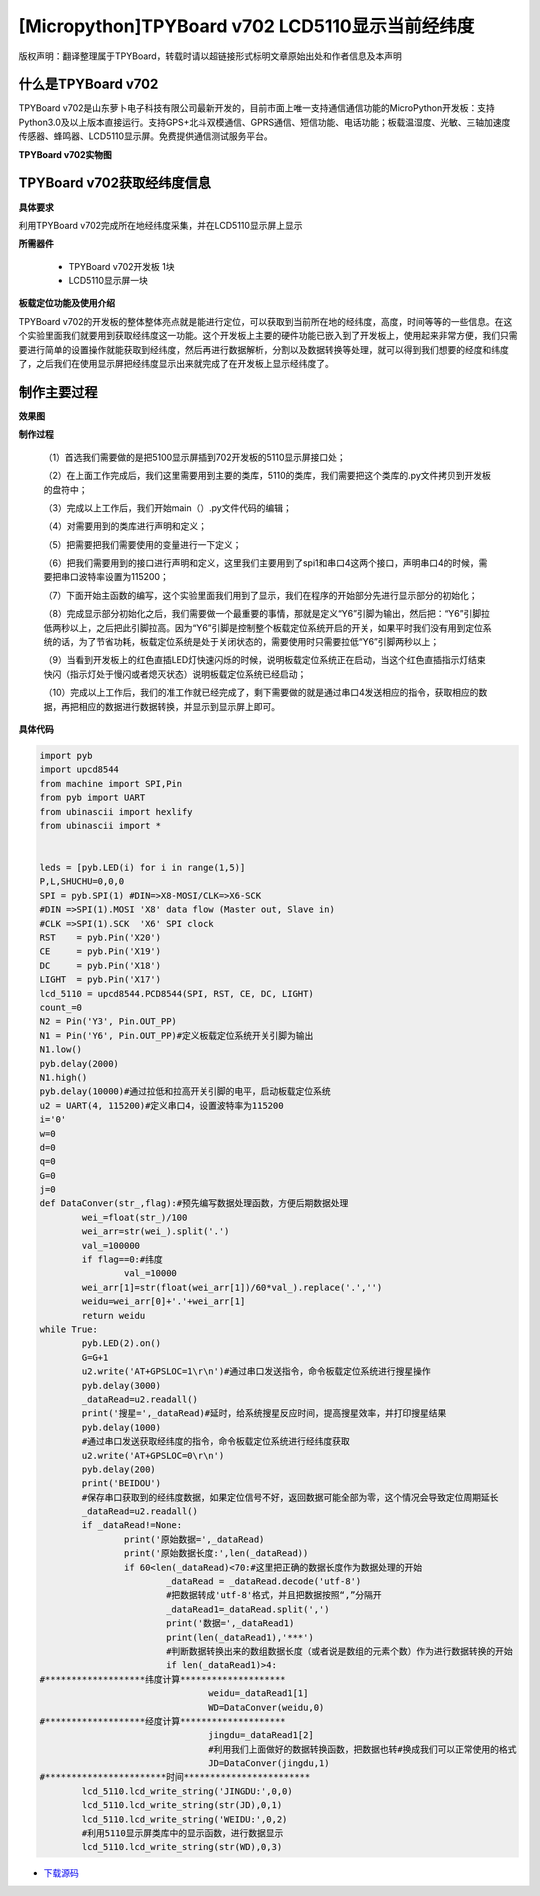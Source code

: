 [Micropython]TPYBoard v702 LCD5110显示当前经纬度
=================================================

版权声明：翻译整理属于TPYBoard，转载时请以超链接形式标明文章原始出处和作者信息及本声明

什么是TPYBoard v702
---------------------------

TPYBoard v702是山东萝卜电子科技有限公司最新开发的，目前市面上唯一支持通信通信功能的MicroPython开发板：支持Python3.0及以上版本直接运行。支持GPS+北斗双模通信、GPRS通信、短信功能、电话功能；板载温湿度、光敏、三轴加速度传感器、蜂鸣器、LCD5110显示屏。免费提供通信测试服务平台。

**TPYBoard v702实物图**

.. image:: http://www.tpyboard.com/ueditor/php/upload/image/20170426/1493188183717935.png

TPYBoard v702获取经纬度信息
--------------------------------------------------------

**具体要求**

利用TPYBoard v702完成所在地经纬度采集，并在LCD5110显示屏上显示

**所需器件**

	- TPYBoard v702开发板 1块
	- LCD5110显示屏一块

**板载定位功能及使用介绍**

TPYBoard v702的开发板的整体整体亮点就是能进行定位，可以获取到当前所在地的经纬度，高度，时间等等的一些信息。在这个实验里面我们就要用到获取经纬度这一功能。这个开发板上主要的硬件功能已嵌入到了开发板上，使用起来非常方便，我们只需要进行简单的设置操作就能获取到经纬度，然后再进行数据解析，分割以及数据转换等处理，就可以得到我们想要的经度和纬度了，之后我们在使用显示屏把经纬度显示出来就完成了在开发板上显示经纬度了。

制作主要过程
----------------------------

**效果图**

.. image:: http://www.tpyboard.com/ueditor/php/upload/image/20170425/1493097993618155.png

**制作过程**

	（1）首选我们需要做的是把5100显示屏插到702开发板的5110显示屏接口处；

	（2）在上面工作完成后，我们这里需要用到主要的类库，5110的类库，我们需要把这个类库的.py文件拷贝到开发板的盘符中；

	（3）完成以上工作后，我们开始main（）.py文件代码的编辑；

	（4）对需要用到的类库进行声明和定义；

	（5）把需要把我们需要使用的变量进行一下定义；

	（6）把我们需要用到的接口进行声明和定义，这里我们主要用到了spi1和串口4这两个接口，声明串口4的时候，需要把串口波特率设置为115200；

	（7）下面开始主函数的编写，这个实验里面我们用到了显示，我们在程序的开始部分先进行显示部分的初始化；

	（8）完成显示部分初始化之后，我们需要做一个最重要的事情，那就是定义“Y6”引脚为输出，然后把：“Y6”引脚拉低两秒以上，之后把此引脚拉高。因为“Y6”引脚是控制整个板载定位系统开启的开关，如果平时我们没有用到定位系统的话，为了节省功耗，板载定位系统是处于关闭状态的，需要使用时只需要拉低“Y6”引脚两秒以上；

	（9）当看到开发板上的红色直插LED灯快速闪烁的时候，说明板载定位系统正在启动，当这个红色直插指示灯结束快闪（指示灯处于慢闪或者熄灭状态）说明板载定位系统已经启动；

	（10）完成以上工作后，我们的准工作就已经完成了，剩下需要做的就是通过串口4发送相应的指令，获取相应的数据，再把相应的数据进行数据转换，并显示到显示屏上即可。

**具体代码**

.. code-block:: python

	import pyb
	import upcd8544
	from machine import SPI,Pin
	from pyb import UART
	from ubinascii import hexlify
	from ubinascii import *


	leds = [pyb.LED(i) for i in range(1,5)]
	P,L,SHUCHU=0,0,0
	SPI = pyb.SPI(1) #DIN=>X8-MOSI/CLK=>X6-SCK
	#DIN =>SPI(1).MOSI 'X8' data flow (Master out, Slave in)
	#CLK =>SPI(1).SCK  'X6' SPI clock
	RST    = pyb.Pin('X20')
	CE     = pyb.Pin('X19')
	DC     = pyb.Pin('X18')
	LIGHT  = pyb.Pin('X17')
	lcd_5110 = upcd8544.PCD8544(SPI, RST, CE, DC, LIGHT)
	count_=0
	N2 = Pin('Y3', Pin.OUT_PP)
	N1 = Pin('Y6', Pin.OUT_PP)#定义板载定位系统开关引脚为输出
	N1.low()
	pyb.delay(2000)
	N1.high()
	pyb.delay(10000)#通过拉低和拉高开关引脚的电平，启动板载定位系统
	u2 = UART(4, 115200)#定义串口4，设置波特率为115200
	i='0'
	w=0
	d=0
	q=0
	G=0
	j=0
	def DataConver(str_,flag):#预先编写数据处理函数，方便后期数据处理
		wei_=float(str_)/100
		wei_arr=str(wei_).split('.')
		val_=100000
		if flag==0:#纬度
			val_=10000
		wei_arr[1]=str(float(wei_arr[1])/60*val_).replace('.','')
		weidu=wei_arr[0]+'.'+wei_arr[1]
		return weidu
	while True:
		pyb.LED(2).on()
		G=G+1
		u2.write('AT+GPSLOC=1\r\n')#通过串口发送指令，命令板载定位系统进行搜星操作
		pyb.delay(3000)
		_dataRead=u2.readall()
		print('搜星=',_dataRead)#延时，给系统搜星反应时间，提高搜星效率，并打印搜星结果
		pyb.delay(1000)
		#通过串口发送获取经纬度的指令，命令板载定位系统进行经纬度获取
		u2.write('AT+GPSLOC=0\r\n')
		pyb.delay(200)
		print('BEIDOU')
		#保存串口获取到的经纬度数据，如果定位信号不好，返回数据可能全部为零，这个情况会导致定位周期延长
		_dataRead=u2.readall()
		if _dataRead!=None:
			print('原始数据=',_dataRead)
			print('原始数据长度:',len(_dataRead))
			if 60<len(_dataRead)<70:#这里把正确的数据长度作为数据处理的开始
				_dataRead = _dataRead.decode('utf-8')
				#把数据转成'utf-8'格式，并且把数据按照“,”分隔开
				_dataRead1=_dataRead.split(',')
				print('数据=',_dataRead1)
				print(len(_dataRead1),'***')
				#判断数据转换出来的数组数据长度（或者说是数组的元素个数）作为进行数据转换的开始
				if len(_dataRead1)>4:
	#*******************纬度计算********************
					weidu=_dataRead1[1]
					WD=DataConver(weidu,0)
	#*******************经度计算********************
					jingdu=_dataRead1[2]
					#利用我们上面做好的数据转换函数，把数据也转#换成我们可以正常使用的格式
					JD=DataConver(jingdu,1)
	#***********************时间************************
		lcd_5110.lcd_write_string('JINGDU:',0,0)
		lcd_5110.lcd_write_string(str(JD),0,1)
		lcd_5110.lcd_write_string('WEIDU:',0,2)
		#利用5110显示屏类库中的显示函数，进行数据显示
		lcd_5110.lcd_write_string(str(WD),0,3)


- `下载源码 <https://github.com/TPYBoard/TPYBoard-v70x>`_
